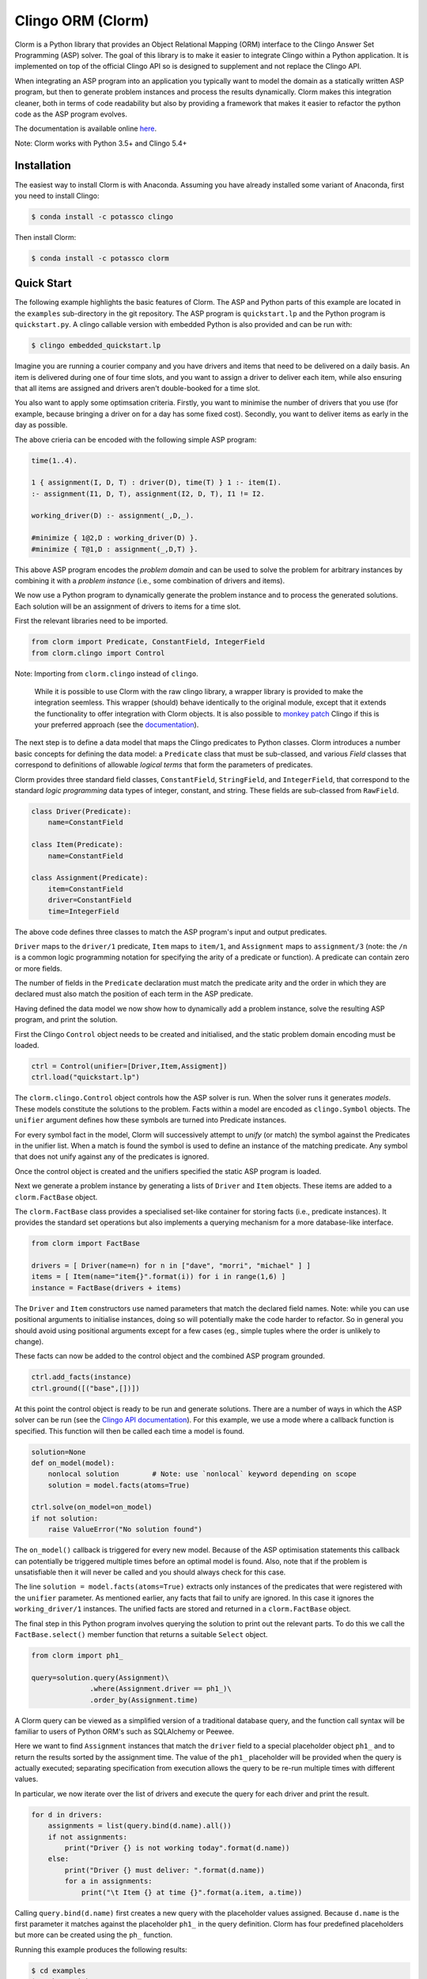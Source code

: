 Clingo ORM (Clorm)
==================

Clorm is a Python library that provides an Object Relational Mapping (ORM)
interface to the Clingo Answer Set Programming (ASP) solver. The goal of this
library is to make it easier to integrate Clingo within a Python application. It
is implemented on top of the official Clingo API so is designed to supplement
and not replace the Clingo API.

When integrating an ASP program into an application you typically want to model
the domain as a statically written ASP program, but then to generate problem
instances and process the results dynamically. Clorm makes this integration
cleaner, both in terms of code readability but also by providing a framework
that makes it easier to refactor the python code as the ASP program evolves.

The documentation is available online `here <https://clorm.readthedocs.io/>`_.

Note: Clorm works with Python 3.5+ and Clingo 5.4+

Installation
------------

The easiest way to install Clorm is with Anaconda. Assuming you have already
installed some variant of Anaconda, first you need to install Clingo:

.. code-block:: bash

    $ conda install -c potassco clingo

Then install Clorm:

.. code-block:: bash

    $ conda install -c potassco clorm


Quick Start
-----------

The following example highlights the basic features of Clorm. The ASP and Python
parts of this example are located in the ``examples`` sub-directory in the git
repository. The ASP program is ``quickstart.lp`` and the Python program is
``quickstart.py``. A clingo callable version with embedded Python is also
provided and can be run with:

.. code-block:: bash

    $ clingo embedded_quickstart.lp


Imagine you are running a courier company and you have drivers and items that
need to be delivered on a daily basis. An item is delivered during one of four
time slots, and you want to assign a driver to deliver each item, while also
ensuring that all items are assigned and drivers aren't double-booked for a time
slot.

You also want to apply some optimsation criteria. Firstly, you want to minimise
the number of drivers that you use (for example, because bringing a driver on
for a day has some fixed cost). Secondly, you want to deliver items as early in
the day as possible.

The above crieria can be encoded with the following simple ASP program:

.. code-block:: prolog

   time(1..4).

   1 { assignment(I, D, T) : driver(D), time(T) } 1 :- item(I).
   :- assignment(I1, D, T), assignment(I2, D, T), I1 != I2.

   working_driver(D) :- assignment(_,D,_).

   #minimize { 1@2,D : working_driver(D) }.
   #minimize { T@1,D : assignment(_,D,T) }.

This above ASP program encodes the *problem domain* and can be used to solve the
problem for arbitrary instances by combining it with a *problem instance*
(i.e., some combination of drivers and items).

We now use a Python program to dynamically generate the problem instance and to
process the generated solutions. Each solution will be an assignment of drivers
to items for a time slot.

First the relevant libraries need to be imported.

.. code-block:: python

   from clorm import Predicate, ConstantField, IntegerField
   from clorm.clingo import Control

Note: Importing from ``clorm.clingo`` instead of ``clingo``.

   While it is possible to use Clorm with the raw clingo library, a wrapper
   library is provided to make the integration seemless. This wrapper (should)
   behave identically to the original module, except that it extends the
   functionality to offer integration with Clorm objects. It is also possible to
   `monkey patch <https://en.wikipedia.org/wiki/Monkey_patch>`_ Clingo if this
   is your preferred approach (see the `documentation
   <https://clorm.readthedocs.io/en/stable/>`_).

The next step is to define a data model that maps the Clingo predicates to
Python classes. Clorm introduces a number basic concepts for defining the data
model: a ``Predicate`` class that must be sub-classed, and various *Field*
classes that correspond to definitions of allowable *logical terms* that form
the parameters of predicates.

Clorm provides three standard field classes, ``ConstantField``, ``StringField``,
and ``IntegerField``, that correspond to the standard *logic programming* data
types of integer, constant, and string. These fields are sub-classed from
``RawField``.

.. code-block:: python

   class Driver(Predicate):
       name=ConstantField

   class Item(Predicate):
       name=ConstantField

   class Assignment(Predicate):
       item=ConstantField
       driver=ConstantField
       time=IntegerField

The above code defines three classes to match the ASP program's input and output
predicates.

``Driver`` maps to the ``driver/1`` predicate, ``Item`` maps to ``item/1``, and
``Assignment`` maps to ``assignment/3`` (note: the ``/n`` is a common logic
programming notation for specifying the arity of a predicate or function). A
predicate can contain zero or more fields.

The number of fields in the ``Predicate`` declaration must match the predicate
arity and the order in which they are declared must also match the position of
each term in the ASP predicate.

Having defined the data model we now show how to dynamically add a problem
instance, solve the resulting ASP program, and print the solution.

First the Clingo ``Control`` object needs to be created and initialised, and the
static problem domain encoding must be loaded.

.. code-block:: python

    ctrl = Control(unifier=[Driver,Item,Assigment])
    ctrl.load("quickstart.lp")

The ``clorm.clingo.Control`` object controls how the ASP solver is run. When the
solver runs it generates *models*. These models constitute the solutions to the
problem. Facts within a model are encoded as ``clingo.Symbol`` objects. The
``unifier`` argument defines how these symbols are turned into Predicate
instances.

For every symbol fact in the model, Clorm will successively attempt to *unify*
(or match) the symbol against the Predicates in the unifier list. When a match
is found the symbol is used to define an instance of the matching predicate. Any
symbol that does not unify against any of the predicates is ignored.

Once the control object is created and the unifiers specified the static ASP
program is loaded.

Next we generate a problem instance by generating a lists of ``Driver`` and
``Item`` objects. These items are added to a ``clorm.FactBase`` object.

The ``clorm.FactBase`` class provides a specialised set-like container for
storing facts (i.e., predicate instances). It provides the standard set
operations but also implements a querying mechanism for a more database-like
interface.

.. code-block:: python

    from clorm import FactBase

    drivers = [ Driver(name=n) for n in ["dave", "morri", "michael" ] ]
    items = [ Item(name="item{}".format(i)) for i in range(1,6) ]
    instance = FactBase(drivers + items)

The ``Driver`` and ``Item`` constructors use named parameters that match the
declared field names. Note: while you can use positional arguments to initialise
instances, doing so will potentially make the code harder to refactor. So in
general you should avoid using positional arguments except for a few cases (eg.,
simple tuples where the order is unlikely to change).

These facts can now be added to the control object and the combined ASP program
grounded.

.. code-block:: python

    ctrl.add_facts(instance)
    ctrl.ground([("base",[])])

At this point the control object is ready to be run and generate
solutions. There are a number of ways in which the ASP solver can be run (see
the `Clingo API documentation
<https://potassco.org/clingo/python-api/5.4/#clingo.Control.solve>`_).  For this
example, we use a mode where a callback function is specified. This
function will then be called each time a model is found.

.. code-block:: python

    solution=None
    def on_model(model):
        nonlocal solution        # Note: use `nonlocal` keyword depending on scope
        solution = model.facts(atoms=True)

    ctrl.solve(on_model=on_model)
    if not solution:
        raise ValueError("No solution found")

The ``on_model()`` callback is triggered for every new model. Because of the ASP
optimisation statements this callback can potentially be triggered multiple times
before an optimal model is found. Also, note that if the problem is
unsatisfiable then it will never be called and you should always check for this
case.

The line ``solution = model.facts(atoms=True)`` extracts only instances of the
predicates that were registered with the ``unifier`` parameter. As mentioned
earlier, any facts that fail to unify are ignored. In this case it ignores the
``working_driver/1`` instances. The unified facts are stored and returned in
a ``clorm.FactBase`` object.

The final step in this Python program involves querying the solution to print out
the relevant parts. To do this we call the ``FactBase.select()`` member function
that returns a suitable ``Select`` object.

.. code-block:: python

    from clorm import ph1_

    query=solution.query(Assignment)\
                  .where(Assignment.driver == ph1_)\
                  .order_by(Assignment.time)

A Clorm query can be viewed as a simplified version of a traditional database
query, and the function call syntax will be familiar to users of Python ORM's
such as SQLAlchemy or Peewee.

Here we want to find ``Assignment`` instances that match the ``driver`` field to
a special placeholder object ``ph1_`` and to return the results sorted by the
assignment time. The value of the ``ph1_`` placeholder will be provided when the
query is actually executed; separating specification from execution allows the
query to be re-run multiple times with different values.

In particular, we now iterate over the list of drivers and execute the query for
each driver and print the result.

.. code-block:: python

    for d in drivers:
        assignments = list(query.bind(d.name).all())
        if not assignments:
            print("Driver {} is not working today".format(d.name))
        else:
            print("Driver {} must deliver: ".format(d.name))
            for a in assignments:
                print("\t Item {} at time {}".format(a.item, a.time))

Calling ``query.bind(d.name)`` first creates a new query with the placeholder
values assigned.  Because ``d.name`` is the first parameter it matches against
the placeholder ``ph1_`` in the query definition. Clorm has four predefined
placeholders but more can be created using the ``ph_`` function.

Running this example produces the following results:

.. code-block:: bash

    $ cd examples
    $ python quickstart.py
    Driver dave must deliver:
             Item item5 at time 1
             Item item4 at time 2
    Driver morri must deliver:
             Item item1 at time 1
             Item item2 at time 2
             Item item3 at time 3
    Driver michael is not working today

The above example shows some of the main features of Clorm and how to match the
Python data model to the defined ASP predicates. For more details about how to
use Clorm see the `documentation <https://clorm.readthedocs.io/en/stable/>`_.

Other Clorm Features
--------------------

Beyond the basic features outlined above there are many other features of the
Clorm library. These include:

* You can define new sub-classes of ``RawField`` for custom data
  conversions. For example, you can define a ``DateField`` that represents dates
  in clingo in a string YYYY-MM-DD format and then use it in a predicate
  definition.

.. code-block:: python

    from clorm import StringField          # StringField is a sub-class of RawField
    import datetime

    class DateField(StringField):          # DateField is a sub-class of StringField
        pytocl = lambda dt: dt.strftime("%Y-%m-%d")
        cltopy = lambda s: datetime.datetime.strptime(s,"%Y-%m-%d").date()

    class Delivery(Predicate):
        item=ConstantField
        date=DateField

    dd1=Delivery(item="item1", date=datetime.date(2019,14,5))    # Create delivery

.. code-block:: prolog

    % Corresponding ASP code
    delivery(item1, "2019-04-05").


* Clorm supports predicate definitions with complex-terms; using either a
  ``ComplexTerm`` class (which is in fact an alias for Predicate) or Python
  tuples. Every defined complex term has an associated ``RawField`` sub-class
  that can be accessed as a ``Field`` property of the complex term class.

.. code-block:: python

    from clorm import ComplexTerm

    class Event(ComplexTerm):
        date=DateField
	name=StringField

    class Log(Predicate):
        event=Event.Field
	level=IntegerField

    l1=Log(event=Event(date=datetime.date(2019,4,5),name="goto shops"),level=0)

.. code-block:: prolog

    % Corresponding ASP code
    log(event("2019-04-05", "goto shops"), 0).

* Function definitions can be decorated with a data conversion signature to
  perform automatic type conversion for writing Python functions that can be
  called from an ASP program using the @-syntax.

  For example a function ``add`` can be decorated with an data conversion
  signature that accepts two input integers and expects an output integer.

.. code-block:: python

    @make_function_asp_callable(IntegerField, IntegerField, IntegerField)
    def add(a,b): a+b

.. code-block:: prolog

    % Calling the add function from ASP
    f(@add(5,6)).    % grounds to f(11).

* The data conversion signature can also be specified using Python 3.x function
  annotations. So for an equivalent specification of ``add`` above:

.. code-block:: python

    @make_function_asp_callable
    def add(a : IntegerField, b : IntegerField) -> IntegerField: a+b

* Note, the Clingo API does already perform some automatic data
  conversions. However these conversions are ad-hoc, in the sense that it will
  automatically convert numbers and strings, but cannot deal with other types
  such as constants or more complex terms.

  In contrast the Clorm mechanism of a data conversion signatures provide a more
  complete and transparent approach; it can deal with arbitrary conversions and
  all data conversions are clear since they are specified as part of the
  signature.


Development
-----------
* Python version: Clorm was developed using Python 3.9
* Clingo version: Clorm has been tested with Clingo version 5.4 and 5.4.

Ideas for the Future
--------------------
Here are some thoughts on how to extend the library.

* Add more examples to show how to use the Clorm.

* Build a library of resuable ASP integration components. I've started on this
  but am unsure how useful it would be. While there are some general concepts
  that you might consider encoding (e.g., date and time), however, how you
  actually want to encode them could be application specific. For example,
  encoding time down to the second or minute level is probably not what you want
  for a calendar scheduling application. In such a case a higher granularity,
  say 15 min blocks, is better.

  It could be that rather than a library of components, a set of example
  templates that could be copied and modified might be more useful.

* Add a debug library. There are two aspects to debugging: debugging your
  Python-ASP integration code, and debugging the ASP code itself. For the first
  case, I should at least go through Clorm to make sure that any generated
  exceptions have meaningful error messages.

  Debugging ASP code itself is trickier. It is often a painful process; when you
  mess up you often end up with an unsatisfiable problem, which doesn't tell you
  anything about what went wrong. You then end up commenting out constraints
  until it becomes satisfiable and you can look at the models being
  generated. My ideas are only vague at this stage. Maybe a tool that
  automatically weakens constraints until the problem becomes satisfiable. There
  are a few papers on debugging ASP so need to chase these up and see if there
  is something I can use.

Alternatives
------------

I think an ORM interface provides a natural fit for getting data into and out of
the Clingo solver. However, there will be other opinions on this. Also, data IO
is only one aspect of how you might want to interact with the ASP solver.

So, here are some other projects for using Python and Clingo:

* `PyASP <https://github.com/sthiele/pyasp>`_
* `Clyngor <https://github.com/aluriak/clyngor>`_


